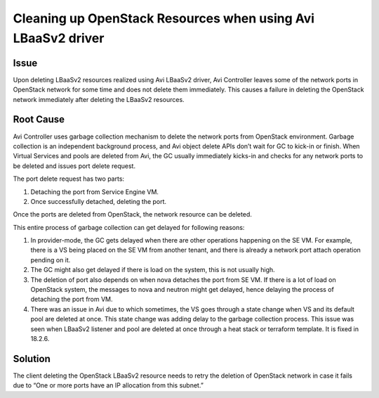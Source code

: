 #############################################################
Cleaning up OpenStack Resources when using Avi LBaaSv2 driver
#############################################################


Issue
=====
Upon deleting LBaaSv2 resources realized using Avi LBaaSv2 driver, Avi
Controller leaves some of the network ports in OpenStack network for
some time and does not delete them immediately. This causes a failure in
deleting the OpenStack network immediately after deleting the LBaaSv2
resources.


Root Cause
==========
Avi Controller uses garbage collection mechanism to delete the network
ports from OpenStack environment. Garbage collection is an independent
background process, and Avi object delete APIs don’t wait for GC to
kick-in or finish. When Virtual Services and pools are deleted from Avi,
the GC usually immediately kicks-in and checks for any network ports to
be deleted and issues port delete request.

The port delete request has two parts: 

#. Detaching the port from Service Engine VM.
#. Once successfully detached, deleting the port.


Once the ports are deleted from OpenStack, the network resource can be deleted.

This entire process of garbage collection can get delayed for following
reasons:

#. In provider-mode, the GC gets delayed when there are other
   operations happening on the SE VM. For example, there is a VS
   being placed on the SE VM from another tenant, and there is
   already a network port attach operation pending on it.
#. The GC might also get delayed if there is load on the system,
   this is not usually high.
#. The deletion of port also depends on when nova detaches the port
   from SE VM. If there is a lot of load on OpenStack system, the
   messages to nova and neutron might get delayed, hence delaying
   the process of detaching the port from VM.
#. There was an issue in Avi due to which sometimes, the VS goes
   through a state change when VS and its default pool are deleted
   at once. This state change was adding delay to the garbage
   collection process. This issue was seen when LBaaSv2 listener and
   pool are deleted at once through a heat stack or terraform
   template. It is fixed in 18.2.6.


Solution
========
The client deleting the OpenStack LBaaSv2 resource needs to retry the
deletion of OpenStack network in case it fails due to “One or more ports
have an IP allocation from this subnet.”
